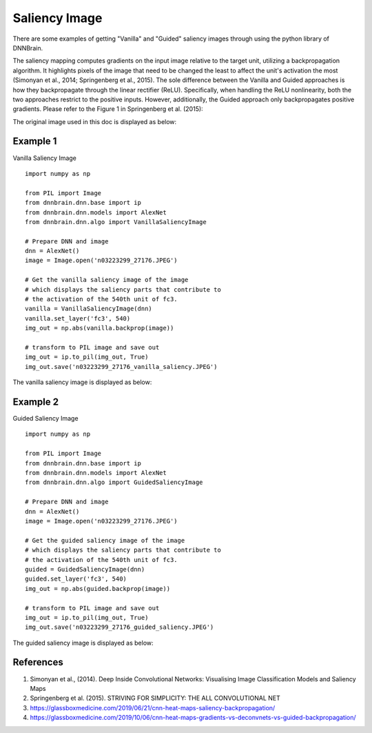Saliency Image
==============

There are some examples of getting "Vanilla" and "Guided" saliency images
through using the python library of DNNBrain.

The saliency mapping computes gradients on the input image relative to
the target unit, utilizing a backpropagation algorithm. It highlights
pixels of the image that need to be changed the least to affect the unit's
activation the most (Simonyan et al., 2014; Springenberg et al., 2015).
The sole difference between the Vanilla and Guided approaches is how they
backpropagate through the linear rectifier (ReLU). Specifically, when handling
the ReLU nonlinearity, both the two approaches restrict to the positive inputs.
However, additionally, the Guided approach only backpropagates positive gradients.
Please refer to the Figure 1 in Springenberg et al. (2015):

.. raw:: html

   <center>

|approaches|

.. raw:: html

   </center>

The original image used in this doc is displayed as below:

.. raw:: html

   <center>

|original|

.. raw:: html

   </center>

Example 1
---------

Vanilla Saliency Image

::

   import numpy as np

   from PIL import Image
   from dnnbrain.dnn.base import ip
   from dnnbrain.dnn.models import AlexNet
   from dnnbrain.dnn.algo import VanillaSaliencyImage

   # Prepare DNN and image
   dnn = AlexNet()
   image = Image.open('n03223299_27176.JPEG')

   # Get the vanilla saliency image of the image
   # which displays the saliency parts that contribute to 
   # the activation of the 540th unit of fc3.
   vanilla = VanillaSaliencyImage(dnn)
   vanilla.set_layer('fc3', 540)
   img_out = np.abs(vanilla.backprop(image))

   # transform to PIL image and save out
   img_out = ip.to_pil(img_out, True)
   img_out.save('n03223299_27176_vanilla_saliency.JPEG')

The vanilla saliency image is displayed as below:

.. raw:: html

   <center>

|vanilla|

.. raw:: html

   </center>

Example 2
---------

Guided Saliency Image

::

   import numpy as np

   from PIL import Image
   from dnnbrain.dnn.base import ip
   from dnnbrain.dnn.models import AlexNet
   from dnnbrain.dnn.algo import GuidedSaliencyImage

   # Prepare DNN and image
   dnn = AlexNet()
   image = Image.open('n03223299_27176.JPEG')

   # Get the guided saliency image of the image
   # which displays the saliency parts that contribute to 
   # the activation of the 540th unit of fc3.
   guided = GuidedSaliencyImage(dnn)
   guided.set_layer('fc3', 540)
   img_out = np.abs(guided.backprop(image))

   # transform to PIL image and save out
   img_out = ip.to_pil(img_out, True)
   img_out.save('n03223299_27176_guided_saliency.JPEG')

The guided saliency image is displayed as below:

.. raw:: html

   <center>

|guided|

.. raw:: html

   </center>

.. |approaches| image:: ../img/three_backpropagations.png
.. |original| image:: ../img/n03223299_27176.JPEG
.. |vanilla| image:: ../img/n03223299_27176_vanilla_saliency.JPEG
.. |guided| image:: ../img/n03223299_27176_guided_saliency.JPEG

References
----------
1. Simonyan et al., (2014). Deep Inside Convolutional Networks: Visualising Image Classification Models and Saliency Maps
2. Springenberg et al. (2015). STRIVING FOR SIMPLICITY: THE ALL CONVOLUTIONAL NET
3. https://glassboxmedicine.com/2019/06/21/cnn-heat-maps-saliency-backpropagation/
4. https://glassboxmedicine.com/2019/10/06/cnn-heat-maps-gradients-vs-deconvnets-vs-guided-backpropagation/